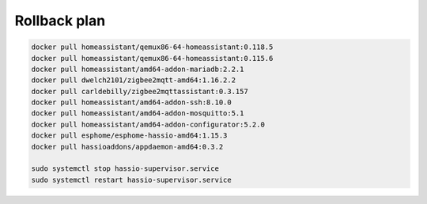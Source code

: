 .. index:: homeassistant, unsupported

.. _homeassistant-rollback:

Rollback plan
=============

.. code-block:: bash

  docker pull homeassistant/qemux86-64-homeassistant:0.118.5
  docker pull homeassistant/qemux86-64-homeassistant:0.115.6
  docker pull homeassistant/amd64-addon-mariadb:2.2.1
  docker pull dwelch2101/zigbee2mqtt-amd64:1.16.2.2
  docker pull carldebilly/zigbee2mqttassistant:0.3.157
  docker pull homeassistant/amd64-addon-ssh:8.10.0
  docker pull homeassistant/amd64-addon-mosquitto:5.1
  docker pull homeassistant/amd64-addon-configurator:5.2.0
  docker pull esphome/esphome-hassio-amd64:1.15.3
  docker pull hassioaddons/appdaemon-amd64:0.3.2
   
  sudo systemctl stop hassio-supervisor.service
  sudo systemctl restart hassio-supervisor.service
